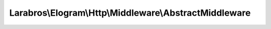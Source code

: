 -------------------------------------------------------
Larabros\\Elogram\\Http\\Middleware\\AbstractMiddleware
-------------------------------------------------------

.. php:namespace: Larabros\\Elogram\\Http\\Middleware

.. php:class:: AbstractMiddleware

    An abstract middleware class.

    .. php:attr:: nextHandler

        protected callable

        The next handler in the stack.

    .. php:attr:: config

        protected ConfigInterface

        The application configuration.

    .. php:method:: __construct($nextHandler, ConfigInterface $config)

        Creates an instance of :php:class:`AbstractMiddleware`.

        :param $nextHandler:
        :type $config: ConfigInterface
        :param $config:

    .. php:method:: __invoke(RequestInterface $request, $options)

        {@inheritDoc}

        :type $request: RequestInterface
        :param $request:
        :param $options:
